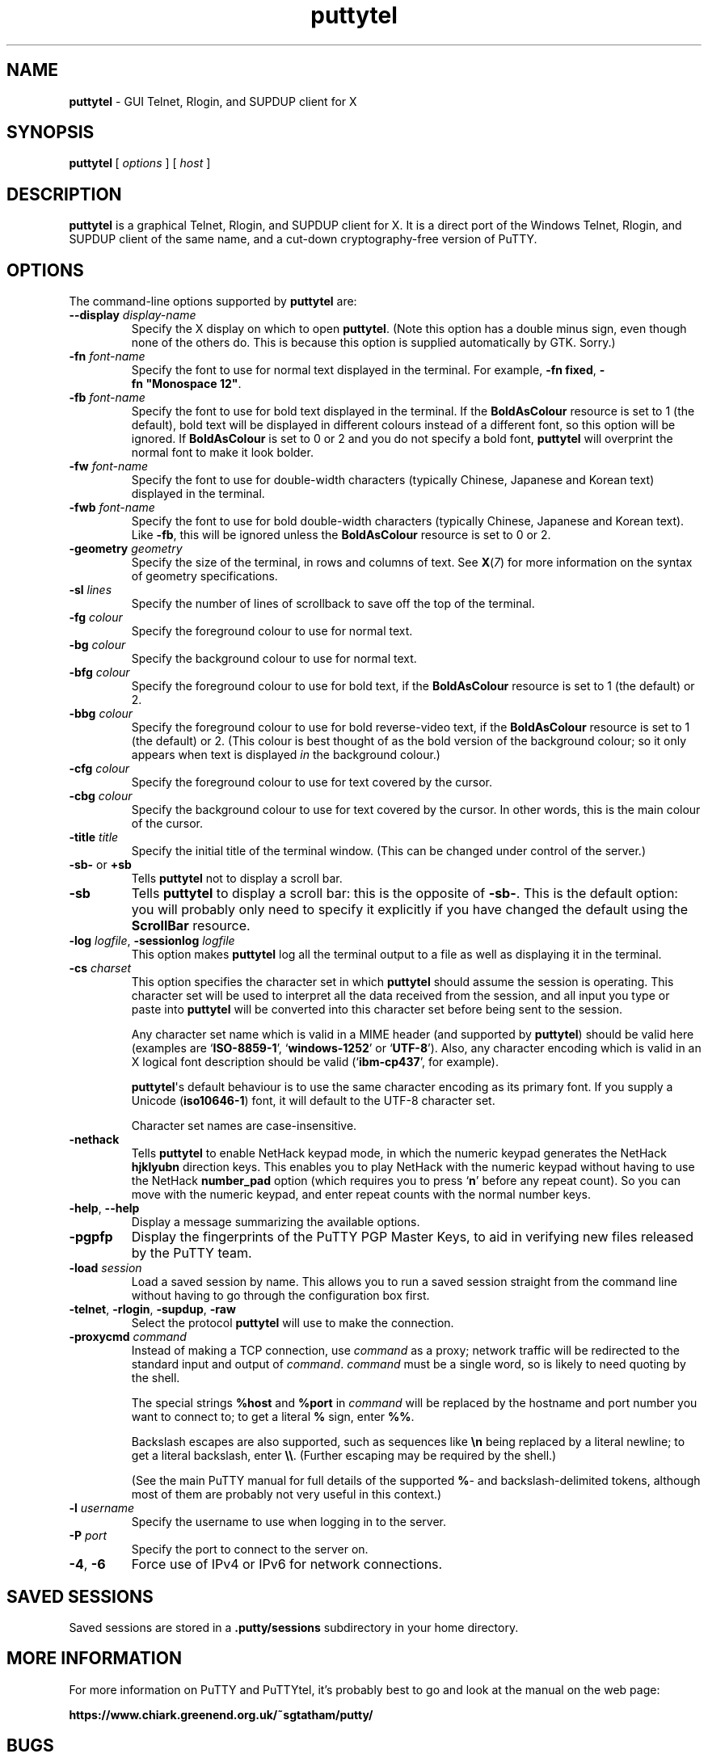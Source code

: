 .ie \n(.g .ds Aq \(aq
.el       .ds Aq '
.TH "puttytel" "1" "2004\(hy03\(hy24" "PuTTY\ tool\ suite" "PuTTY\ tool\ suite"
.SH "NAME"
.PP
\fBputtytel\fP \- GUI Telnet, Rlogin, and SUPDUP client for X
.SH "SYNOPSIS"
.PP
.nf
\fBputtytel\fP\ [\ \fIoptions\fP\ ]\ [\ \fIhost\fP\ ]
.fi
.SH "DESCRIPTION"
.PP
\fBputtytel\fP is a graphical Telnet, Rlogin, and SUPDUP client for X. It is a direct port of the Windows Telnet, Rlogin, and SUPDUP client of the same name, and a cut-down cryptography-free version of PuTTY.
.SH "OPTIONS"
.PP
The command-line options supported by \fBputtytel\fP are:
.IP "\fB\-\-display\fP \fIdisplay\-name\fP"
Specify the X display on which to open \fBputtytel\fP. (Note this option has a double minus sign, even though none of the others do. This is because this option is supplied automatically by GTK. Sorry.)
.IP "\fB\-fn\fP \fIfont-name\fP"
Specify the font to use for normal text displayed in the terminal. For example, \fB\-fn\ fixed\fP, \fB\-fn\ "Monospace\ 12"\fP.
.IP "\fB\-fb\fP \fIfont-name\fP"
Specify the font to use for bold text displayed in the terminal. If the \fBBoldAsColour\fP resource is set to 1 (the default), bold text will be displayed in different colours instead of a different font, so this option will be ignored. If \fBBoldAsColour\fP is set to 0 or 2 and you do not specify a bold font, \fBputtytel\fP will overprint the normal font to make it look bolder.
.IP "\fB\-fw\fP \fIfont-name\fP"
Specify the font to use for double-width characters (typically Chinese, Japanese and Korean text) displayed in the terminal.
.IP "\fB\-fwb\fP \fIfont-name\fP"
Specify the font to use for bold double-width characters (typically Chinese, Japanese and Korean text). Like \fB-fb\fP, this will be ignored unless the \fBBoldAsColour\fP resource is set to 0 or 2.
.IP "\fB\-geometry\fP \fIgeometry\fP"
Specify the size of the terminal, in rows and columns of text. See \fBX\fP(\fI7\fP) for more information on the syntax of geometry specifications.
.IP "\fB\-sl\fP \fIlines\fP"
Specify the number of lines of scrollback to save off the top of the terminal.
.IP "\fB\-fg\fP \fIcolour\fP"
Specify the foreground colour to use for normal text.
.IP "\fB\-bg\fP \fIcolour\fP"
Specify the background colour to use for normal text.
.IP "\fB\-bfg\fP \fIcolour\fP"
Specify the foreground colour to use for bold text, if the \fBBoldAsColour\fP resource is set to 1 (the default) or 2.
.IP "\fB\-bbg\fP \fIcolour\fP"
Specify the foreground colour to use for bold reverse-video text, if the \fBBoldAsColour\fP resource is set to 1 (the default) or 2. (This colour is best thought of as the bold version of the background colour; so it only appears when text is displayed \fIin\fP the background colour.)
.IP "\fB\-cfg\fP \fIcolour\fP"
Specify the foreground colour to use for text covered by the cursor.
.IP "\fB\-cbg\fP \fIcolour\fP"
Specify the background colour to use for text covered by the cursor. In other words, this is the main colour of the cursor.
.IP "\fB\-title\fP \fItitle\fP"
Specify the initial title of the terminal window. (This can be changed under control of the server.)
.IP "\fB\-sb\-\fP or \fB+sb\fP"
Tells \fBputtytel\fP not to display a scroll bar.
.IP "\fB\-sb\fP"
Tells \fBputtytel\fP to display a scroll bar: this is the opposite of \fB\-sb\-\fP. This is the default option: you will probably only need to specify it explicitly if you have changed the default using the \fBScrollBar\fP resource.
.IP "\fB\-log\fP \fIlogfile\fP, \fB\-sessionlog\fP \fIlogfile\fP"
This option makes \fBputtytel\fP log all the terminal output to a file as well as displaying it in the terminal.
.IP "\fB\-cs\fP \fIcharset\fP"
This option specifies the character set in which \fBputtytel\fP should assume the session is operating. This character set will be used to interpret all the data received from the session, and all input you type or paste into \fBputtytel\fP will be converted into this character set before being sent to the session.
.RS
.PP
Any character set name which is valid in a MIME header (and supported by \fBputtytel\fP) should be valid here (examples are `\fBISO-8859-1\fP', `\fBwindows-1252\fP' or `\fBUTF-8\fP'). Also, any character encoding which is valid in an X logical font description should be valid (`\fBibm-cp437\fP', for example).
.PP
\fBputtytel\fP\*(Aqs default behaviour is to use the same character encoding as its primary font. If you supply a Unicode (\fBiso10646-1\fP) font, it will default to the UTF-8 character set.
.PP
Character set names are case-insensitive. 
.RE
.IP "\fB\-nethack\fP"
Tells \fBputtytel\fP to enable NetHack keypad mode, in which the numeric keypad generates the NetHack \fBhjklyubn\fP direction keys. This enables you to play NetHack with the numeric keypad without having to use the NetHack \fBnumber_pad\fP option (which requires you to press `\fBn\fP' before any repeat count). So you can move with the numeric keypad, and enter repeat counts with the normal number keys.
.IP "\fB\-help\fP, \fB\-\-help\fP"
Display a message summarizing the available options.
.IP "\fB\-pgpfp\fP"
Display the fingerprints of the PuTTY PGP Master Keys, to aid in verifying new files released by the PuTTY team.
.IP "\fB\-load\fP \fIsession\fP"
Load a saved session by name. This allows you to run a saved session straight from the command line without having to go through the configuration box first.
.IP "\fB\-telnet\fP, \fB\-rlogin\fP, \fB\-supdup\fP, \fB\-raw\fP"
Select the protocol \fBputtytel\fP will use to make the connection.
.IP "\fB\-proxycmd\fP \fIcommand\fP"
Instead of making a TCP connection, use \fIcommand\fP as a proxy; network traffic will be redirected to the standard input and output of \fIcommand\fP. \fIcommand\fP must be a single word, so is likely to need quoting by the shell.
.RS
.PP
The special strings \fB%host\fP and \fB%port\fP in \fIcommand\fP will be replaced by the hostname and port number you want to connect to; to get a literal \fB%\fP sign, enter \fB%%\fP.
.PP
Backslash escapes are also supported, such as sequences like \fB\en\fP being replaced by a literal newline; to get a literal backslash, enter \fB\e\e\fP. (Further escaping may be required by the shell.)
.PP
(See the main PuTTY manual for full details of the supported \fB%\fP- and backslash-delimited tokens, although most of them are probably not very useful in this context.) 
.RE
.IP "\fB\-l\fP \fIusername\fP"
Specify the username to use when logging in to the server.
.IP "\fB\-P\fP \fIport\fP"
Specify the port to connect to the server on.
.IP "\fB-4\fP, \fB-6\fP"
Force use of IPv4 or IPv6 for network connections.
.SH "SAVED SESSIONS"
.PP
Saved sessions are stored in a \fB.putty/sessions\fP subdirectory in your home directory.
.SH "MORE INFORMATION"
.PP
For more information on PuTTY and PuTTYtel, it's probably best to go and look at the manual on the web page:
.PP
\fBhttps://www.chiark.greenend.org.uk/~sgtatham/putty/\fP
.SH "BUGS"
.PP
This man page isn't terribly complete.
